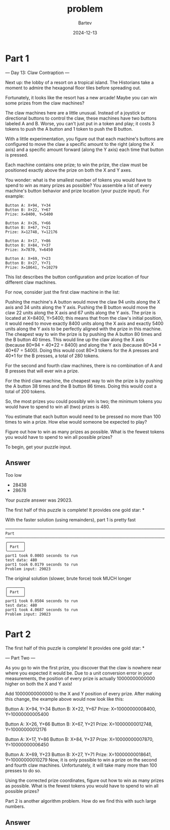 #+title: problem
#+author: Bartev
#+date: 2024-12-13
* Part 1
--- Day 13: Claw Contraption ---

Next up: the lobby of a resort on a tropical island. The Historians take a moment to admire the hexagonal floor tiles before spreading out.

Fortunately, it looks like the resort has a new arcade! Maybe you can win some prizes from the claw machines?

The claw machines here are a little unusual. Instead of a joystick or directional buttons to control the claw, these machines have two buttons labeled A and B. Worse, you can't just put in a token and play; it costs 3 tokens to push the A button and 1 token to push the B button.

With a little experimentation, you figure out that each machine's buttons are configured to move the claw a specific amount to the right (along the X axis) and a specific amount forward (along the Y axis) each time that button is pressed.

Each machine contains one prize; to win the prize, the claw must be positioned exactly above the prize on both the X and Y axes.

You wonder: what is the smallest number of tokens you would have to spend to win as many prizes as possible? You assemble a list of every machine's button behavior and prize location (your puzzle input). For example:

#+begin_example
Button A: X+94, Y+34
Button B: X+22, Y+67
Prize: X=8400, Y=5400

Button A: X+26, Y+66
Button B: X+67, Y+21
Prize: X=12748, Y=12176

Button A: X+17, Y+86
Button B: X+84, Y+37
Prize: X=7870, Y=6450

Button A: X+69, Y+23
Button B: X+27, Y+71
Prize: X=18641, Y=10279
#+end_example

This list describes the button configuration and prize location of four different claw machines.

For now, consider just the first claw machine in the list:

Pushing the machine's A button would move the claw 94 units along the X axis and 34 units along the Y axis.
Pushing the B button would move the claw 22 units along the X axis and 67 units along the Y axis.
The prize is located at X=8400, Y=5400; this means that from the claw's initial position, it would need to move exactly 8400 units along the X axis and exactly 5400 units along the Y axis to be perfectly aligned with the prize in this machine.
The cheapest way to win the prize is by pushing the A button 80 times and the B button 40 times. This would line up the claw along the X axis (because 80*94 + 40*22 = 8400) and along the Y axis (because 80*34 + 40*67 = 5400). Doing this would cost 80*3 tokens for the A presses and 40*1 for the B presses, a total of 280 tokens.

For the second and fourth claw machines, there is no combination of A and B presses that will ever win a prize.

For the third claw machine, the cheapest way to win the prize is by pushing the A button 38 times and the B button 86 times. Doing this would cost a total of 200 tokens.

So, the most prizes you could possibly win is two; the minimum tokens you would have to spend to win all (two) prizes is 480.

You estimate that each button would need to be pressed no more than 100 times to win a prize. How else would someone be expected to play?

Figure out how to win as many prizes as possible. What is the fewest tokens you would have to spend to win all possible prizes?

To begin, get your puzzle input.


** Answer
Too low
- 28438
- 28678


Your puzzle answer was 29023.

The first half of this puzzle is complete! It provides one gold star: *

With the faster solution (using remainders), part 1 is pretty fast

#+begin_example
──────────────────────────────────────────────────────────────────────────────────────────── Part  ────────────────────────────────────────────────────────────────────────────────────────────
╭───────╮
│ Part  │
╰───────╯
part1 took 0.0003 seconds to run
test data: 480
part1 took 0.0179 seconds to run
Problem input: 29023
#+end_example

The original solution (slower, brute force) took MUCH longer

#+begin_example
╭───────╮
│ Part  │
╰───────╯
part1 took 0.0504 seconds to run
test data: 480
part1 took 4.0687 seconds to run
Problem input: 29023
#+end_example


* Part 2
The first half of this puzzle is complete! It provides one gold star: *

--- Part Two ---

As you go to win the first prize, you discover that the claw is nowhere near where you expected it would be. Due to a unit conversion error in your measurements, the position of every prize is actually 10000000000000 higher on both the X and Y axis!

Add 10000000000000 to the X and Y position of every prize. After making this change, the example above would now look like this:

Button A: X+94, Y+34
Button B: X+22, Y+67
Prize: X=10000000008400, Y=10000000005400

Button A: X+26, Y+66
Button B: X+67, Y+21
Prize: X=10000000012748, Y=10000000012176

Button A: X+17, Y+86
Button B: X+84, Y+37
Prize: X=10000000007870, Y=10000000006450

Button A: X+69, Y+23
Button B: X+27, Y+71
Prize: X=10000000018641, Y=10000000010279
Now, it is only possible to win a prize on the second and fourth claw machines. Unfortunately, it will take many more than 100 presses to do so.

Using the corrected prize coordinates, figure out how to win as many prizes as possible. What is the fewest tokens you would have to spend to win all possible prizes?



Part 2 is another algorithm problem. How do we find this with such large numbers.
** Answer
